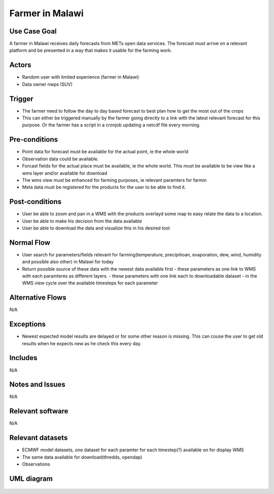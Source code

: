 Farmer in Malawi
""""""""""""""""

..

Use Case Goal
=============

.. 

A farmer in Malawi receives daily forecasts from METs open data services. The forecast must arrive on a relevant platform and be presented in a way that makes it usable for the farming work.
   
Actors
======

.. 

- Random user with limited experience (farmer in Malawi)
- Data owner nwps (SUV)

Trigger
=======

.. 

- The farmer need to follow the day to day based forecast to best plan how to get the most out of the crops
- This can either be triggered manually by the farmer going directly to a link with the latest relevant forecast for this purpose. Or the farmer has a script in a cronjob updating a netcdf file every morning.

Pre-conditions
==============

.. 

- Point data for forecast must be available for the actual point, ie the whole world
- Observation data could be available.
- Forcast fields for the actual place must be available, ie the whole world. This must be available to be view like a wms layer and/or available for download
- The wms view must be enhanced for farming purposes, ie relevant paramters for farmin
- Meta data must be registered for the products for the user to be able to find it.

Post-conditions
===============

.. 

- User be able to zoom and pan in a WMS with the products overlayd some map to easy relate the data to a location.
- User be able to make his decision from the data available
- User be able to download the data and visualize this in his desired tool

Normal Flow
===========

.. 

- User search for parameters/fields relevant for farming(temperature, precipitioan, evaporation, dew, wind, humidity and possible also other) in Malawi for today
- Return possible source of these data with the newest data available first
  - these parameters as one link to WMS with each paramteres as different layers.
  - these parameters with one link each to downloadable dataset
  - in the WMS view cycle over the available timesteps for each parameter

Alternative Flows
=================

.. 

N/A

Exceptions
==========

.. 

- Newest expected model results are delayed or for some other reason is missing. This can couse the user to get old results when he expects new as he check this every day.
  
Includes
========

.. 

N/A

Notes and Issues
================

.. 

N/A

Relevant software
=================

N/A

Relevant datasets
=================

- ECMWF model datasets, one dataset for each paramter for each timestep(?) available on for display WMS
- The same data available for download(thredds, opendap)
- Observations

UML diagram
===========

..

   .. uml::

      @startuml Use case #2
      !includeurl https://raw.githubusercontent.com/RicardoNiepel/C4-PlantUML/release/1-0/C4_Container.puml

      LAYOUT_LEFT_RIGHT

      Person(malawi_farmer, "Farmer in Malawi")
      System_Ext(search_interface, "Search Engine", "Google or met interface")

      Rel(malawi_farmer, search_interface, "Searches for information relevant for farming.", "Web UI")
      Rel(search_interface, malawi_farmer, "Web interface returns links to nwp paramters to WMS and links to relevant parameters for download.", "Web UI")

      System(senda, "S-ENDA Find+Access/Central")
      Rel(search_interface, senda, "Find and access weather prediction", "CSW and WMS")

      @enduml
